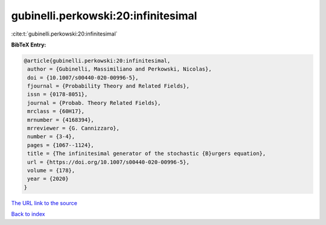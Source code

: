 gubinelli.perkowski:20:infinitesimal
====================================

:cite:t:`gubinelli.perkowski:20:infinitesimal`

**BibTeX Entry:**

.. code-block:: bibtex

   @article{gubinelli.perkowski:20:infinitesimal,
    author = {Gubinelli, Massimiliano and Perkowski, Nicolas},
    doi = {10.1007/s00440-020-00996-5},
    fjournal = {Probability Theory and Related Fields},
    issn = {0178-8051},
    journal = {Probab. Theory Related Fields},
    mrclass = {60H17},
    mrnumber = {4168394},
    mrreviewer = {G. Cannizzaro},
    number = {3-4},
    pages = {1067--1124},
    title = {The infinitesimal generator of the stochastic {B}urgers equation},
    url = {https://doi.org/10.1007/s00440-020-00996-5},
    volume = {178},
    year = {2020}
   }
`The URL link to the source <ttps://doi.org/10.1007/s00440-020-00996-5}>`_


`Back to index <../By-Cite-Keys.html>`_
